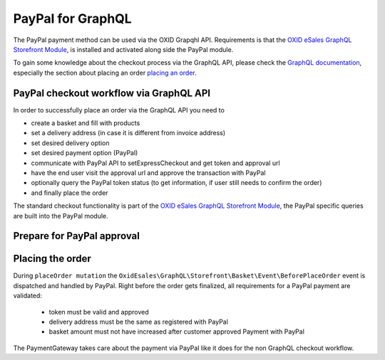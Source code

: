 PayPal for GraphQL
==================

The PayPal payment method can be used via the OXID Grapqhl API. Requirements is that the
`OXID eSales GraphQL Storefront Module <https://github.com/OXID-eSales/graphql-storefront-module>`__,
is installed and activated along side the PayPal module.

To gain some knowledge about the checkout process via the GraphQL API, please check the
`GraphQL documentation <https://docs.oxid-esales.com/interfaces/graphql/en/5.1/>`__, especially the section
about placing an order `placing an order <https://docs.oxid-esales.com/interfaces/graphql/en/5.1/consuming/PlaceOrder.html>`__.

PayPal checkout workflow via GraphQL API
----------------------------------------

In order to successfully place an order via the GraphQL API you need to

- create a basket and fill with products
- set a delivery address (in case it is different from invoice address)
- set desired delivery option
- set desired payment option (PayPal)
- communicate with PayPal API to setExpressCheckout and get token and approval url
- have the end user visit the approval url and approve the transaction with PayPal
- optionally query the PayPal token status (to get information, if user still needs to confirm the order)
- and finally place the order

.. uml::
   :align: center

   "Client (PWA)" -> "Storefront GraphQL API": basketCreate mutation
   "Client (PWA)" <- "Storefront GraphQL API": Basket datatype or error
   "Client (PWA)" -> "Storefront GraphQL API": basketAddProduct mutation
   "Client (PWA)" <- "Storefront GraphQL API": Basket datatype or error
   "Client (PWA)" -> "Storefront GraphQL API": basketDeliveryMethods query
   "Client (PWA)" <- "Storefront GraphQL API": array of DeliveryMethod data types
   "Client (PWA)" -> "Storefront GraphQL API": basketSetDeliveryMethod mutation
   "Client (PWA)" <- "Storefront GraphQL API": Basket datatype or error
   "Client (PWA)" -> "Storefront GraphQL API": basketPayments query
   "Client (PWA)" <- "Storefront GraphQL API": array of Payment data types
   "Client (PWA)" -> "Storefront GraphQL API": basketSetPayment mutation
   "Client (PWA)" <- "Storefront GraphQL API": Basket datatype or error
   "Client (PWA)" -> "PayPal GraphQL API": paypalApprovalProcess query
   "Client (PWA)" <- "PayPal GraphQL API": PayPalCommunicationInformation or error
   "Client (PWA)" -> "PayPal GraphQL API": paypalTokenStatus query (optional)
   "Client (PWA)" <- "PayPal GraphQL API": PayPalTokenStatus or error (optional)
   "Client (PWA)" -> "Storefront GraphQL API": placeOrder mutation
   "Client (PWA)" <- "Storefront GraphQL API": Order datatype or error

The standard checkout functionality is part of the
`OXID eSales GraphQL Storefront Module <https://github.com/OXID-eSales/graphql-storefront-module>`__,
the PayPal specific queries are built into the PayPal module.

Prepare for PayPal approval
---------------------------

.. code-block:: graphql
   :caption: call to ``paypalApprovalProcess`` query

        query {
            paypalApprovalProcess(
                basketId: "51cb902ea2735b5e1b08f4b11b1c5f6f",
                returnUrl: "http://www.oxid-eshop.local/returnFromPayPal",
                cancelUrl: "http://www.oxid-eshop.local/cancelPayPal",
                displayBasketInPayPal: true
            ) {
               token
               communicationUrl
            }
        }

.. code-block:: json
   :caption: ``paypalApprovalProcess`` query response

        {
            "data": {
                "paypalApprovalProcess": {
                    "token": "EC-0YG60371V1312494K",
                    "communicationUrl": "https://www.sandbox.paypal.com/cgi-bin/webscr&cmd=_express-checkout&token=EC-0YG60371V1312494K&useraction=continue"
                }
            }
        }

.. code-block:: graphql
   :caption: call to ``paypalTokenStatus`` query

        query  {
            paypalTokenStatus(
                paypalToken: "EC-1GP49836TE460842X"
            ) {
               token
               status
            }
        }

.. code-block:: json
   :caption: ``paypalTokenStatus`` query response

        {
          "data": {
            "paypalTokenStatus": {
              "token": "EC-1GP49836TE460842X",
              "status": true
            }
          }
        }

Placing the order
-----------------

During  ``placeOrder mutation`` the ``OxidEsales\GraphQL\Storefront\Basket\Event\BeforePlaceOrder`` event is dispatched
and handled by PayPal. Right before the order gets finalized, all requirements for a PayPal payment are validated:

   *  token must be valid and approved
   *  delivery address must be the same as registered with PayPal
   *  basket amount must not have increased after customer approved Payment with PayPal

The PaymentGateway takes care about the payment via PayPal like it does for the non GraphQL checkout workflow.